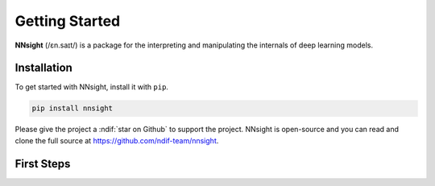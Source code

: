 Getting Started
===============

**NNsight** (/ɛn.saɪt/) is a package for the interpreting and manipulating the internals of deep learning models.

.. _installation:

Installation
------------

To get started with NNsight, install it with ``pip``. 

.. code-block:: console

   pip install nnsight

Please give the project a :ndif:`star on Github` to support the project. NNsight is open-source and you can read and clone the full source at https://github.com/ndif-team/nnsight.

First Steps
-----------

.. grid:: 2 2 2 2
   :gutter: 2

   .. grid-item-card:: Walkthrough
      :link: notebooks/tutorials/walkthrough.ipynb

      Walk through the basic functionality of the package.

   .. grid-item-card:: Remote Access
      :link: notebooks/features/remote_execution.ipynb

      Configure API access for remote model execution.

   .. grid-item-card:: Features
      :link: features
      :link-type: doc

      Check out the basic features provided by :bdg-primary:`nnsight`.

   .. grid-item-card:: Tutorials
      :link: tutorials
      :link-type: doc

      See :bdg-primary:`nnsight` implementations of common interpretability techniques.



